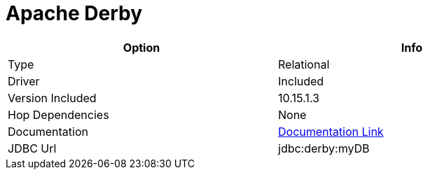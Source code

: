 [[database-plugins-derby]]
:documentationPath: /plugins/database/
:language: en_US
:page-alternativeEditUrl: https://github.com/project-hop/hop/edit/master/plugins/databases/derby/src/main/doc/derby.adoc
= Apache Derby

[width="90%", cols="2*", options="header"]
|===
| Option | Info
|Type | Relational
|Driver | Included
|Version Included | 10.15.1.3
|Hop Dependencies | None
|Documentation | https://db.apache.org/derby/derby_downloads.html[Documentation Link]
|JDBC Url | jdbc:derby:myDB
|===
